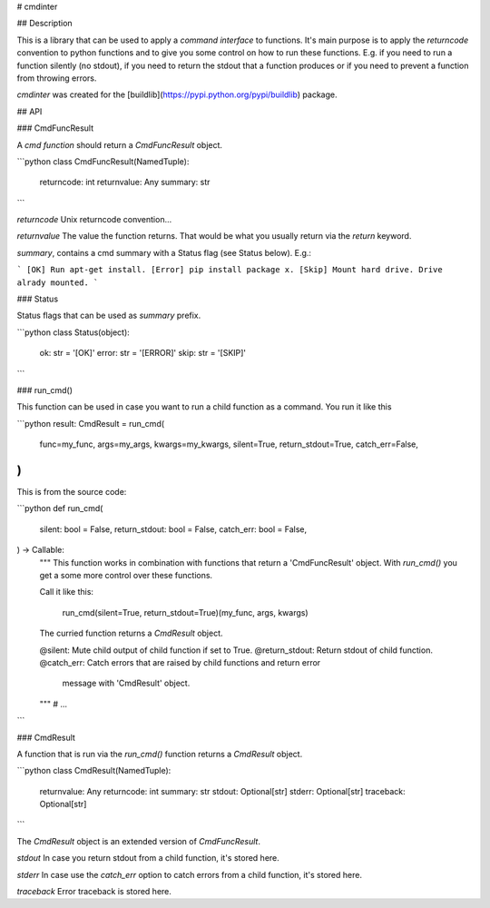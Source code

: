 # cmdinter

## Description

This is a library that can be used to apply a *command interface* to functions.
It's main purpose is to apply the *returncode* convention to python functions 
and to give you some control on how to run these functions. E.g. if you need to 
run a function silently (no stdout), if you need to return the stdout that a 
function produces or if you need to prevent a function from throwing errors.

`cmdinter` was created for the [buildlib](https://pypi.python.org/pypi/buildlib) 
package.

## API

### CmdFuncResult

A *cmd function* should return a `CmdFuncResult` object.

```python
class CmdFuncResult(NamedTuple):
    returncode: int
    returnvalue: Any
    summary: str
```

`returncode` Unix returncode convention...

`returnvalue` The value the function returns. That would be what you usually 
return via the `return` keyword.

`summary`, contains a cmd summary with a Status flag (see Status below). E.g.:

```
[OK] Run apt-get install.
[Error] pip install package x.
[Skip] Mount hard drive. Drive alrady mounted.
```


### Status

Status flags that can be used as `summary` prefix.

```python
class Status(object):
    ok: str = '[OK]'
    error: str = '[ERROR]'
    skip: str = '[SKIP]'
```

### run_cmd()

This function can be used in case you want to run a child function as a command.
You run it like this 

```python
result: CmdResult = run_cmd(
    func=my_func,
    args=my_args,
    kwargs=my_kwargs,
    silent=True, 
    return_stdout=True,
    catch_err=False,
)
```

This is from the source code:

```python
def run_cmd(
    silent: bool = False,
    return_stdout: bool = False,
    catch_err: bool = False,
) -> Callable:
    """
    This function works in combination with functions that return a 
    'CmdFuncResult' object. With `run_cmd()` you get a some more control over
    these functions.

    Call it like this:

        run_cmd(silent=True, return_stdout=True)(my_func, args, kwargs)

    The curried function returns a `CmdResult` object.

    @silent: Mute child output of child function if set to True.
    @return_stdout: Return stdout of child function.
    @catch_err: Catch errors that are raised by child functions and return error
                message with 'CmdResult' object.
    """
    # ...
```


### CmdResult

A function that is run via the `run_cmd()` function returns a `CmdResult` 
object.

```python
class CmdResult(NamedTuple):
    returnvalue: Any
    returncode: int
    summary: str
    stdout: Optional[str]
    stderr: Optional[str]
    traceback: Optional[str]
```

The `CmdResult` object is an extended version of `CmdFuncResult`.

`stdout` In case you return stdout from a child function, it's stored here.

`stderr` In case use the `catch_err` option to catch errors from a child function, it's stored here.

`traceback` Error traceback is stored here.





